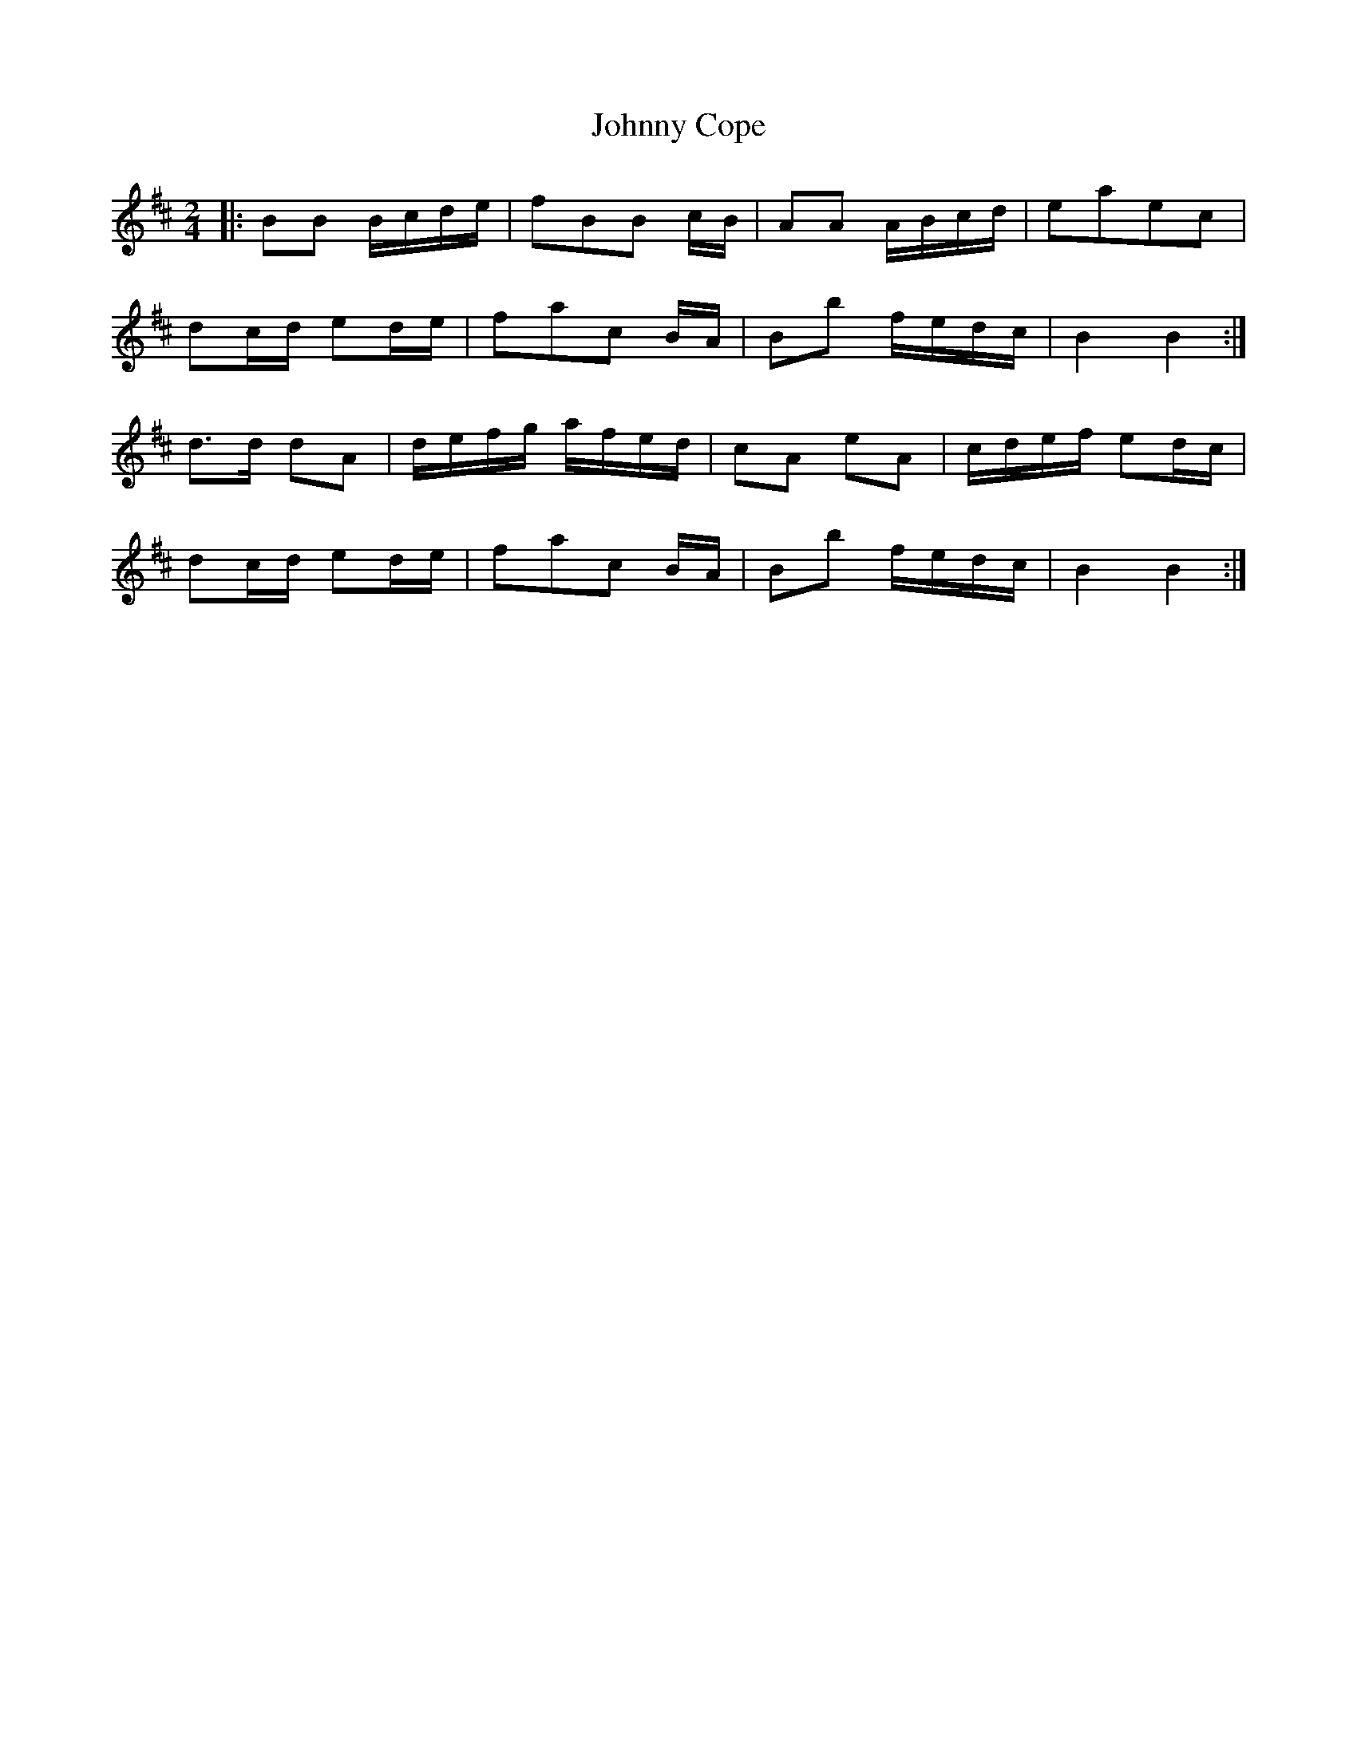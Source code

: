 X: 1
T: Johnny Cope
Z: dafydd
S: https://thesession.org/tunes/2327#setting2327
R: polka
M: 2/4
L: 1/8
K: Bmin
|:BB B/c/d/e/|fBB c/B/|AA A/B/c/d/|eaec|
dc/d/ ed/e/|fac B/A/|Bb f/e/d/c/|B2B2:|
d>d dA|d/e/f/g/ a/f/e/d/|cA eA|c/d/e/f/ ed/c/|
dc/d/ ed/e/|fac B/A/|Bb f/e/d/c/|B2B2:|
